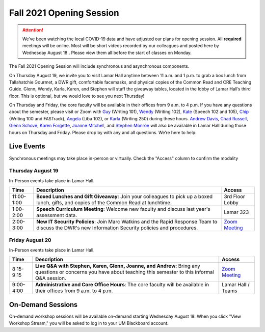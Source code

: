 =========================
Fall 2021 Opening Session
=========================
.. Attention:: We’ve been watching the local COVID-19 data and have adjusted our plans for opening session. All **required** meetings will be online. Most will be short videos recorded by our colleagues and posted here by Wednesday August 18 . Please view them all before the start of classes on Monday. 

.. image:: /assets/osfa21.png
    :alt: Opening Session, Thursday August 19 Friday August 20, Department of Writing and Rhetoric 

The Fall 2021 Opening Session will include synchronous and asynchronous components. 

On Thursday August 19, we invite you to visit Lamar Hall anytime between 11 a.m. and 1 p.m. to grab a box lunch from Tallahatchie Gourmet, a DWR gift, comfortable facemasks, and physical copies of the Common Read and CRE Teaching Guide. Glenn, Wendy, Karla, Karen, and Stephen will staff the giveaway tables, located in the lobby of Lamar Hall’s third floor. This is optional, but we would love to see you next Thursday! 

On Thursday and Friday, the core faculty will be available in their offices from 9 a.m. to 4 p.m. If you have any questions about the semester, please visit or Zoom with `Guy <https://teams.microsoft.com/l/chat/0/0?users=gkrueger@olemiss.edu>`_ (Writing 101), `Wendy <https://teams.microsoft.com/l/chat/0/0?users=goldberg@olemiss.edu>`_ (Writing 102), `Kate <https://teams.microsoft.com/l/chat/0/0?users=kmhooper@olemiss.edu>`_ (Speech 102 and 105), `Chip <https://teams.microsoft.com/l/chat/0/0?users=cdunkin@olemiss.edu>`_ (Writing 100 and FASTrack), `Angela <https://teams.microsoft.com/l/chat/0/0?users=akgreen2@olemiss.edu>`_  (Liba 102), or `Karla <https://teams.microsoft.com/l/chat/0/0?users=kmlyles@olemiss.edu>`_ (Writing 250) during these hours. `Andrew Davis <https://teams.microsoft.com/l/chat/0/0?users=addavis@olemiss.edu>`_, `Chad Russell <https://teams.microsoft.com/l/chat/0/0?users=crussell@olemiss.edu>`_, `Glenn Schove <https://teams.microsoft.com/l/chat/0/0?users=gschove@olemiss.edu>`_, `Karen Forgette <https://teams.microsoft.com/l/chat/0/0?users=kforgett@olemiss.edu>`_, `Joanne Mitchell <https://teams.microsoft.com/l/chat/0/0?users=jsmitch1@olemiss.edu>`_, and `Stephen Monroe <https://teams.microsoft.com/l/chat/0/0?users=smonroe@olemiss.edu>`_ will also be available in Lamar Hall during those hours on Thursday and Friday. Please drop by with any and all questions. We’re here to help. 

Live Events
---------------------
Synchronous meetings may take place in-person or virtually. Check the "Access" column to confirm the modality

Thursday August 19
~~~~~~~~~~~~~~~~~~
In-Person events take place in Lamar Hall. 

====================== ================================================================================================================================================== ======================================================================================================
Time                   Description                                                                                                                                        Access
====================== ================================================================================================================================================== ======================================================================================================
11:00-1:00             **Boxed Lunches and Gift Giveaway**: Join your colleagues to pick up a boxed lunch, gifts, and copies of the Common Read at lunchtime.             3rd Floor Lobby 
1:00-2:00              **Speech Curriculum Meeting**: Welcome new faculty and discuss last year's assessment data.                                                        Lamar 323 
2:00-3:00              **New IT Security Policies**: Join Marc Watkins and the Rapid Response Team to discuss the DWR's new Information Security policies and procedures. `Zoom Meeting <https://olemiss.zoom.us/j/95766664551?pwd=cnoyUjkrM2g2eHg4VktTQmlyMFR1Zz09>`_
====================== ================================================================================================================================================== ======================================================================================================

Friday August 20
~~~~~~~~~~~~~~~~
In-Person events take place in Lamar Hall. 

============ ================================================================================================================================================================ =======================================================
Time         Description                                                                                                                                                      Access
============ ================================================================================================================================================================ =======================================================
8:15-9:15    **Live Q&A with Stephen, Karen, Glenn, Joanne, and Andrew**: Bring any questions or concerns you have about teaching this semester to this informal Q&A session. `Zoom Meeting <https://olemiss.zoom.us/j/95514765709>`_  
9:00-4:00    **Administrative and Core Office Hours**: The core faculty will be available in their offices from 9 a.m. to 4 p.m.                                              Lamar Hall / Teams 
============ ================================================================================================================================================================ =======================================================

On-Demand Sessions
-------------------
On-demand workshop sessions will be available on-demand starting Wednesday August 18. When you click "View Workshop Stream," you will be asked to log in to your UM Blackboard account.

======================================================================================================================================================================================================================================= ====================================================================================== ======= ===============================================================================================================================
Description                                                                                                                                                                                                                             Presenter                                                                              Length  Access
======================================================================================================================================================================================================================================= ====================================================================================== ======= ===============================================================================================================================
**Masks and First-Day Concerns**: How to have a safe and productive classroom this fall.                                                                                                                                                `Guy Krueger <https://teams.microsoft.com/l/chat/0/0?users=gkrueger@olemiss.edu>`_      6:28   `View Workshop Stream <https://olemiss.hosted.panopto.com/Panopto/Pages/Viewer.aspx?id=837e973a-261e-4fc6-8e8a-ad870100c509>`_
**Attendance Policies for First-Year Writing**: Learn about the DWR's flexible/resillient attendance policy recommendations for Fall 2021.                                                                                              `Wendy Goldberg <https://teams.microsoft.com/l/chat/0/0?users=gkrueger@olemiss.edu>`_  13:01   `View Workshop Stream <https://olemiss.hosted.panopto.com/Panopto/Pages/Viewer.aspx?id=62b930e7-592a-4bae-a276-ad870137cc910>`_
**Mastering Masked Instruction**: Considering instructor immediacy, clarity, and safety in the COVID classroom                                                                                                                          `Kate Hooper <https://teams.microsoft.com/l/chat/0/0?users=kmhooper@olemiss.edu>`_      3:10   `View Workshop Stream <https://olemiss.hosted.panopto.com/Panopto/Pages/Viewer.aspx?id=35c7bd4c-719f-42e5-8f47-ad8800dde501>`_
**Updates to the Teaching Hub**" Information about the newly redesigned DWR Teaching Hub and new instructional resources for Fall 2021.                                                                                                 `Andrew Davis <https://teams.microsoft.com/l/chat/0/0?users=addavis@olemiss.edu>`_             View Workshop Stream
**Using Microsoft Teams**: Basic collaboration tools and features of Microsoft Teams and how it functions as a communication tool in the DWR.                                                                                           `Andrew Davis <https://teams.microsoft.com/l/chat/0/0?users=addavis@olemiss.edu>`_             View Workshop Stream        
**Notes for Teaching WRIT 100/101**: Basic curriculum details about WRIT 100 and WRIT 101.                                                                                                                                              `Guy Krueger <https://teams.microsoft.com/l/chat/0/0?users=gkrueger@olemiss.edu>`_      7:44   `View Workshop Stream <https://olemiss.hosted.panopto.com/Panopto/Pages/Viewer.aspx?id=79774703-bb01-4a1a-8aeb-ad87011264d1>`_
**WRIT 100/101 Blackboard Template**: Learn about the updates to the WRIT 100/101 Blackboard template and how to use it with your course.                                                                                               `Andrew Davis <https://teams.microsoft.com/l/chat/0/0?users=addavis@olemiss.edu>`_             View Workshop Stream
**RhetLab Common Read Workshop (Reading like a Writer)**: Learn about the new `Reading like a Writer RhetLab Module <https://courses.lumenlearning.com/olemiss-writing100/chapter/resource-reading-like-a-writer/>`_                    `Mary Ann Parker <https://teams.microsoft.com/l/chat/0/0?users=maparker@olemiss.edu>`_         View Workshop Stream
**RhetLab Common Read Workshop (Information Literacy)**: Learn about the new `Information Literacy RhetLab Module <https://courses.lumenlearning.com/olemiss-writing100/chapter/resource-information-literacy-and-the-common-read/>`_   `Eliot Parker <https://teams.microsoft.com/l/chat/0/0?users=beparke1@olemiss.edu>`_    11:37  `View Workshop Stream <https://olemiss.hosted.panopto.com/Panopto/Pages/Viewer.aspx?id=c41a4f42-a4ed-4555-bc99-ad8800f2b1d6>`_
**RhetLab Common Read Workshop (Responding to a Prompt)**: Learn about the new `Responding to a Prompt RhetLab Module <https://courses.lumenlearning.com/olemiss-writing100/chapter/resource-thesis-development-and-the-common-read/>`_ `Kellye Makamson <https://teams.microsoft.com/l/chat/0/0?users=kmmakam1@olemiss.edu>`_  5:34  `View Workshop Stream <https://olemiss.hosted.panopto.com/Panopto/Pages/Viewer.aspx?id=3e5bc155-187c-4835-9338-ad870119a5db>`_
**Information Security Policy and Training**: Overview of digital acknowledgment for new IT Security Policies.                                                                                                                          `Marc Watkins <https://teams.microsoft.com/l/chat/0/0?users=mwatkins@olemiss.edu>`_     7:19  `View Workshop Stream <https://olemiss.hosted.panopto.com/Panopto/Pages/Viewer.aspx?id=862d1a7e-0b62-4034-b0ca-ad86014948d9>`_
**Writing Center Orientation for New Faculty**: Complete overview of DWR Writing Centers services and policies for new teachers.                                                                                                        `Rachel Johnson <https://teams.microsoft.com/l/chat/0/0?users=rejohns3@olemiss.edu>`_   7:55  `View Workshop Stream <https://olemiss.hosted.panopto.com/Panopto/Pages/Viewer.aspx?id=09281cdc-89f5-407b-869b-ad8701750973>`_
**Update from the Writing Centers**: News and updates from the Writing Centers about the Fall 2021 semester.                                                                                                                            `Rachel Johnson <https://teams.microsoft.com/l/chat/0/0?users=rejohns3@olemiss.edu>`_   7:29  `View Workshop Stream <https://olemiss.hosted.panopto.com/Panopto/Pages/Viewer.aspx?id=7e0dbf69-99a3-4bc1-bde0-ad86014effa6>`_
**Welcome to the Tupelo Writing Center**: Learn about the goings on at the Tupelo Campus Writing Center this semester.                                                                                                                  `Deidra Jackson <https://teams.microsoft.com/l/chat/0/0?users=djackson@olemiss.edu>`_   0:52  `View Workshop Stream <https://olemiss.hosted.panopto.com/Panopto/Pages/Viewer.aspx?id=94943cfa-6f9c-4f4d-a2c6-ad88004c52db>`_   
**Student Retention**: Retaining first year students and being flexible about grading/assignment deadlines.                                                                                                                             `Marc Watkins <https://teams.microsoft.com/l/chat/0/0?users=mwatkins@olemiss.edu>`_    21:57  `View Workshop Stream <https://olemiss.hosted.panopto.com/Panopto/Pages/Viewer.aspx?id=8fa0b7a8-4eb6-4e8f-a15f-ac10014b2926>`_
======================================================================================================================================================================================================================================= ====================================================================================== ======= ===============================================================================================================================
